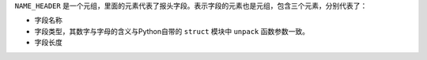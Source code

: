 
``NAME_HEADER`` 是一个元组，里面的元素代表了报头字段。表示字段的元素也是元组，包含三个元素，分别代表了：

+ 字段名称
+ 字段类型，其数字与字母的含义与Python自带的 ``struct`` 模块中 ``unpack`` 函数参数一致。 
+ 字段长度
